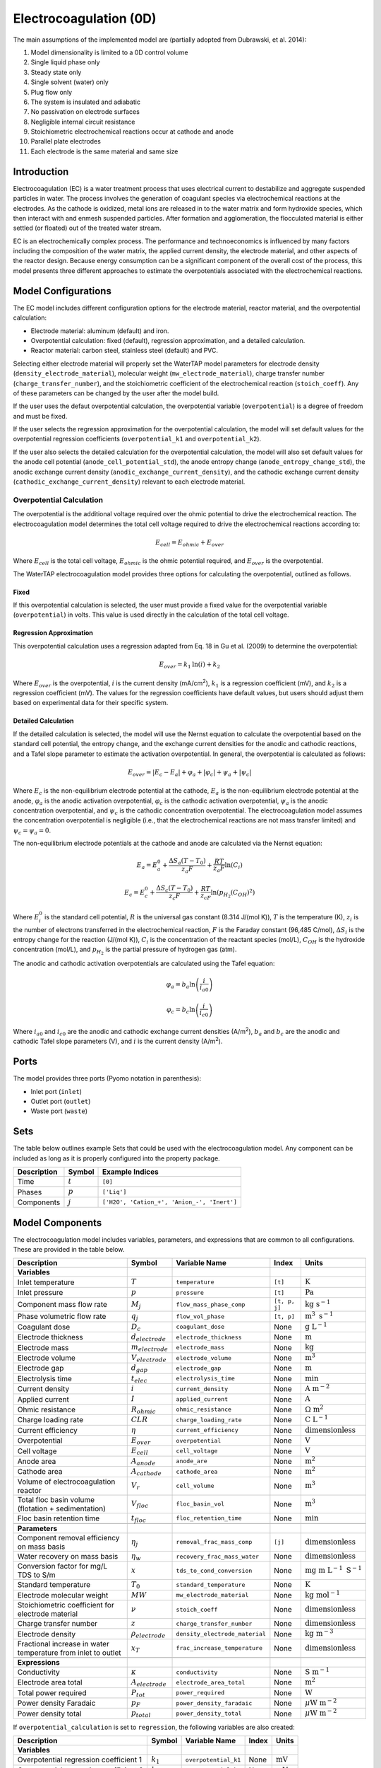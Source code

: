 .. _EC_0D:

Electrocoagulation (0D)
=======================

.. index::
   pair: watertap.unit_models.electrocoagulation;electrocoagulation

The main assumptions of the implemented model are (partially adopted from Dubrawski, et al. 2014):

1) Model dimensionality is limited to a 0D control volume
2) Single liquid phase only
3) Steady state only
4) Single solvent (water) only
5) Plug flow only
6) The system is insulated and adiabatic
7) No passivation on electrode surfaces
8) Negligible internal circuit resistance
9) Stoichiometric electrochemical reactions occur at cathode and anode
10) Parallel plate electrodes
11) Each electrode is the same material and same size

Introduction
------------

Electrocoagulation (EC) is a water treatment process that uses electrical current to 
destabilize and aggregate suspended particles in water. The process involves the generation 
of coagulant species via electrochemical reactions at the electrodes. As the cathode is oxidized,
metal ions are released in to the water matrix and form hydroxide species, which then interact 
with and enmesh suspended particles. After formation and agglomeration, the flocculated material 
is either settled (or floated) out of the treated water stream.

EC is an electrochemically complex process. The performance and technoeconomics is influenced by 
many factors including the composition of the water matrix, the applied current density, the electrode material, 
and other aspects of the reactor design. Because energy consumption can be a significant component
of the overall cost of the process, this model presents three different approaches to estimate the
overpotentials associated with the electrochemical reactions.

Model Configurations
---------------------

The EC model includes different configuration options for the electrode material, reactor material, and the overpotential calculation:

- Electrode material: aluminum (default) and iron. 
- Overpotential calculation: fixed (default), regression approximation, and a detailed calculation.
- Reactor material: carbon steel, stainless steel (default) and PVC.

Selecting either electrode material will properly set the WaterTAP model parameters for electrode density 
(``density_electrode_material``), molecular weight (``mw_electrode_material``), charge transfer number
(``charge_transfer_number``), and the stoichiometric coefficient of the electrochemical reaction (``stoich_coeff``).
Any of these parameters can be changed by the user after the model build. 

If the user uses the defaut overpotential calculation, the overpotential variable (``overpotential``) is a degree of freedom and must be fixed.

If the user selects the regression approximation for the overpotential calculation, the model will set default values
for the overpotential regression coefficients (``overpotential_k1`` and ``overpotential_k2``).

If the user also selects the detailed calculation for the overpotential calculation, the model will also set default values 
for the anode cell potential (``anode_cell_potential_std``), the anode entropy change (``anode_entropy_change_std``), 
the anodic exchange current density (``anodic_exchange_current_density``), and the cathodic exchange current density 
(``cathodic_exchange_current_density``) relevant to each electrode material.

Overpotential Calculation
^^^^^^^^^^^^^^^^^^^^^^^^^

The overpotential is the additional voltage required over the ohmic potential to drive the electrochemical reaction.
The electrocoagulation model determines the total cell voltage required to drive the electrochemical reactions according to:

.. math::
    E_{cell} = E_{ohmic} + E_{over}

Where :math:`E_{cell}` is the total cell voltage, :math:`E_{ohmic}` is the ohmic potential required, and 
:math:`E_{over}` is the overpotential. 

The WaterTAP electrocoagulation model provides three options for calculating the overpotential, outlined as follows.

Fixed
++++++

If this overpotential calculation is selected, the user must provide a fixed value for the overpotential variable 
(``overpotential``) in volts. This value is used directly in the calculation of the total cell voltage.

Regression Approximation
++++++++++++++++++++++++

This overpotential calculation uses a regression adapted from Eq. 18 in Gu et al. (2009) to determine the overpotential:

.. math::
    E_{over} = k_1 \text{ln}\left(i \right) + k_2

Where :math:`E_{over}` is the overpotential, :math:`i` is the current density (mA/cm\ :superscript:`2`),
:math:`k_1` is a regression coefficient (mV), and :math:`k_2` is a regression coefficient (mV). The values for the regression coefficients 
have default values, but users should adjust them based on experimental data for their specific system.

Detailed Calculation
++++++++++++++++++++

If the detailed calculation is selected, the model will use the Nernst equation to calculate the overpotential based on the standard cell potential,
the entropy change, and the exchange current densities for the anodic and cathodic reactions, and a Tafel slope parameter to estimate the
activation overpotential. 
In general, the overpotential is calculated as follows:

.. math::
    E_{over} = |E_c - E_a| + \varphi_a + |\varphi_c| + \psi_a + |\psi_c|

Where :math:`E_c` is the non-equilibrium electrode potential at the cathode, :math:`E_a` is the non-equilibrium electrode potential at the anode,
:math:`\varphi_a` is the anodic activation overpotential, :math:`\varphi_c` is the cathodic activation overpotential,
:math:`\psi_a` is the anodic concentration overpotential, and :math:`\psi_c` is the cathodic concentration overpotential.
The electrocoagulation model assumes the concentration overpotential is negligible 
(i.e., that the electrochemical reactions are not mass transfer limited) and :math:`\psi_c = \psi_a = 0`.

The non-equilibrium electrode potentials at the cathode and anode are calculated via the Nernst equation:

.. math::
    E_a = E_{a}^0 + \frac{\Delta S_a (T - T_0)}{z_a F} + \frac{RT}{z_a F} \text{ln}\left( C_{i} \right)


.. math::
    E_c = E_{c}^0 + \frac{\Delta S_c (T - T_0)}{z_c F} + \frac{RT}{z_cF} \text{ln}\left( p_{H_2} \left( C_{OH}\right)^2 \right)


Where :math:`E_{i}^0` is the standard cell potential, :math:`R` is the universal gas constant (8.314 J/(mol K)),
:math:`T` is the temperature (K), :math:`z_i` is the number of electrons transferred in the electrochemical reaction, 
:math:`F` is the Faraday constant (96,485 C/mol), :math:`\Delta S_i` is the entropy change for the reaction (J/(mol K)),
:math:`C_{i}` is the concentration of the reactant species (mol/L), :math:`C_{OH}` is the hydroxide concentration (mol/L), 
and :math:`p_{H_2}` is the partial pressure of hydrogen gas (atm).

The anodic and cathodic activation overpotentials are calculated using the Tafel equation:

.. math::
    \varphi_a = b_a \text{ln}\left( \frac{i}{i_{a0}} \right)

.. math::
    \varphi_c = b_c \text{ln}\left( \frac{i}{i_{c0}} \right)

Where :math:`i_{a0}` and :math:`i_{c0}` are the anodic and cathodic exchange current densities (A/m\ :superscript:`2`),
:math:`b_a` and :math:`b_c` are the anodic and cathodic Tafel slope parameters (V), and :math:`i` is the current density (A/m\ :superscript:`2`). 


Ports
-----

The model provides three ports (Pyomo notation in parenthesis):

* Inlet port (``inlet``)
* Outlet port (``outlet``)
* Waste port (``waste``)


Sets
----

The table below outlines example Sets that could be used with the electrocoagulation model.
Any component can be included as long as it is properly configured into the property package.

.. csv-table::
   :header: "Description", "Symbol", "Example Indices"

   "Time", ":math:`t`", "``[0]``"
   "Phases", ":math:`p`", "``['Liq']``"
   "Components", ":math:`j`", "``['H2O', 'Cation_+', 'Anion_-', 'Inert']``"


.. _EC_variables:

Model Components
-----------------

The electrocoagulation model includes variables, parameters, and expressions that are common to 
all configurations. These are provided in the table below.

.. csv-table::
   :header: "Description", "Symbol", "Variable Name", "Index", "Units"
   
   **Variables**
   "Inlet temperature", ":math:`T`", "``temperature``", "``[t]``", ":math:`\text{K}`"
   "Inlet pressure", ":math:`p`", "``pressure``", "``[t]``", ":math:`\text{Pa}`"
   "Component mass flow rate", ":math:`M_j`", "``flow_mass_phase_comp``", "``[t, p, j]``", ":math:`\text{kg s}^{-1}`"
   "Phase volumetric flow rate", ":math:`q_j`", "``flow_vol_phase``", "``[t, p]``", ":math:`\text{m}^{3} \text{ s}^{-1}`"
   "Coagulant dose", ":math:`D_c`", "``coagulant_dose``", None, ":math:`\text{g L}^{-1}`"
   "Electrode thickness", ":math:`d_{electrode}`", "``electrode_thickness``", None, ":math:`\text{m}`"
   "Electrode mass", ":math:`m_{electrode}`", "``electrode_mass``", None, ":math:`\text{kg}`"
   "Electrode volume", ":math:`V_{electrode}`", "``electrode_volume``", None, ":math:`\text{m}^3`"
   "Electrode gap", ":math:`d_{gap}`", "``electrode_gap``", None, ":math:`\text{m}`"
   "Electrolysis time", ":math:`t_{elec}`", "``electrolysis_time``", None, ":math:`\text{min}`"
   "Current density", ":math:`i`", "``current_density``", None, ":math:`\text{A m}^{-2}`"
   "Applied current", ":math:`I`", "``applied_current``", None, ":math:`\text{A}`"
   "Ohmic resistance", ":math:`R_{ohmic}`", "``ohmic_resistance``", None, ":math:`\Omega \text{ m}^{2}`"
   "Charge loading rate", ":math:`CLR`", "``charge_loading_rate``", None, ":math:`\text{C L}^{-1}`"
   "Current efficiency", ":math:`\eta`", "``current_efficiency``", None, ":math:`\text{dimensionless}`"
   "Overpotential", ":math:`E_{over}`", "``overpotential``", None, ":math:`\text{V}`"
   "Cell voltage", ":math:`E_{cell}`", "``cell_voltage``", None, ":math:`\text{V}`"
   "Anode area", ":math:`A_{anode}`", "``anode_are``", None, ":math:`\text{m}^2`"
   "Cathode area", ":math:`A_{cathode}`", "``cathode_area``", None, ":math:`\text{m}^2`"
   "Volume of electrocoagulation reactor", ":math:`V_{r}`", "``cell_volume``", None, ":math:`\text{m}^3`"
   "Total floc basin volume (flotation + sedimentation)", ":math:`V_{floc}`", "``floc_basin_vol``", None, ":math:`\text{m}^3`"
   "Floc basin retention time", ":math:`t_{floc}`", "``floc_retention_time``", None, ":math:`\text{min}`"

   **Parameters**
   "Component removal efficiency on mass basis", ":math:`\eta_{j}`", "``removal_frac_mass_comp``", ``[j]``, ":math:`\text{dimensionless}`"
   "Water recovery on mass basis", ":math:`\eta_{w}`", "``recovery_frac_mass_water``", None, ":math:`\text{dimensionless}`"
   "Conversion factor for mg/L TDS to S/m", ":math:`x`", "``tds_to_cond_conversion``", None, ":math:`\text{mg m }\text{L}^{-1}\text{ S}^{-1}`"
   "Standard temperature", ":math:`T_0`", "``standard_temperature``", None, ":math:`\text{K}`"
   "Electrode molecular weight", ":math:`MW`", "``mw_electrode_material``", None, ":math:`\text{kg mol}^{-1}`"
   "Stoichiometric coefficient for electrode material", ":math:`\nu`", "``stoich_coeff``", None, ":math:`\text{dimensionless}`"
   "Charge transfer number", ":math:`z`", "``charge_transfer_number``", None, ":math:`\text{dimensionless}`"
   "Electrode density", ":math:`\rho_{electrode}`", "``density_electrode_material``", None, ":math:`\text{kg m}^{-3}`"
   "Fractional increase in water temperature from inlet to outlet", ":math:`x_T`", "``frac_increase_temperature``", None, ":math:`\text{dimensionless}`"

   **Expressions**
   "Conductivity", ":math:`\kappa`", "``conductivity``", None, ":math:`\text{S m}^{-1}`"
   "Electrode area total", ":math:`A_{electrode}`", "``electrode_area_total``", None, ":math:`\text{m}^2`"
   "Total power required", ":math:`P_{tot}`", "``power_required``", None, ":math:`\text{W}`"
   "Power density Faradaic", ":math:`p_{F}`", "``power_density_faradaic``", None, ":math:`\mu\text{W m}^{-2}`"
   "Power density total", ":math:`p_{total}`", "``power_density_total``", None, ":math:`\mu\text{W m}^{-2}`"


If ``overpotential_calculation`` is set to ``regression``, the following variables are also created:

.. csv-table::
   :header: "Description", "Symbol", "Variable Name", "Index", "Units"

   **Variables**
   "Overpotential regression coefficient 1", ":math:`k_1`", "``overpotential_k1``", None, ":math:`\text{mV}`"
   "Overpotential regression coefficient 2", ":math:`k_2`", "``overpotential_k2``", None, ":math:`\text{mV}`"

If ``overpotential_calculation`` is set to ``detailed``, the following variables, parameters, and expressions are also created:

.. csv-table::
   :header: "Description", "Symbol", "Variable Name", "Index", "Units", "Default Value"

   **Variables**
   "Anodic Tafel slope", ":math:`b_a`", "``tafel_slope_anode``", None, ":math:`\text{V}`"
   "Cathodic Tafel slope", ":math:`b_c`", "``tafel_slope_cathode``", None, ":math:`\text{V}`"

   **Parameters**
   "Anodic non-equilibrium cell potential, standard @ 25C", ":math:`E_{a}^0`", "``anode_cell_potential_std``", None, ":math:`\text{V}`", -0.5
   "Anodic entropy change", ":math:`\frac{\Delta S_a}{z_aF}`", "``anode_entropy_change_std``", None, ":math:`\text{V K}^{-1}`", 1e-4
   "Anodic exchange current density", ":math:`i_{a0}`", "``anodic_exchange_current_density``", None, ":math:`\text{A m}^{-2}`", 2e-5
   "Cathodic non-equilibrium cell potential, standard @ 25C", ":math:`E_{c}^0`", "``cathode_cell_potential_std``", None, ":math:`\text{V}`", -0.83
   "Cathode entropy change", ":math:`\frac{\Delta S_c}{z_cF}`", "``cathode_entropy_change_std``", None, ":math:`\text{V K}^{-1}`", -0.000836
   "Cathode surface pH", ":math:`pH`", "``cathode_surface_pH``", None, ":math:`\text{dimensionless}`", 11

   **Expressions**
   "Anode cell potential via Nernst equation", ":math:`E_a`", "``anode_cell_potential``", None, ":math:`\text{V}`"
   "Cathodic cell potential via Nernst equation", ":math:`E_c`", "``cathode_cell_potential``", None, ":math:`\text{V}`"
   "Anodic activation overpotential", ":math:`\varphi_a`", "``anode_overpotential``", None, ":math:`\text{V}`"
   "Cathodic activation overpotential", ":math:`\varphi_c`", "``cathode_overpotential``", None, ":math:`\text{V}`"

Degrees of Freedom
--------------------


Aside from the inlet feed state variables (temperature, pressure, component molar flowrate),
the user must specify 8-9 degrees of freedom to fully specify the model, depending on the configuration.

The following degrees of freedom should be specified regardless of the configuration:

- ``electrode_thickness``
- ``electrode_gap``
- ``electrolysis_time``
- ``floc_retention_time``

The following degrees of freedom are fixed dependent on the configuration:

- ``overpotential`` (if ``overpotential_calculation`` is set to ``fixed``)
- ``overpotential_k1`` and ``overpotential_k2`` (if ``overpotential_calculation`` is set to ``regression``)
- ``tafel_slope_anode`` and ``tafel_slope_cathode`` (if ``overpotential_calculation`` is set to ``detailed``)

Then, the user can select combinations of three of the following variables to have a fully specified model.
The specific combination would be dependent on what the user knows about the system and their modeling objectives.

- ``current_density``
- ``applied_current``
- ``current_efficiency``
- ``cell_voltage``
- ``coagulant_dose``
- ``charge_loading_rate``
- ``anode_area`` or ``cathode_area`` 

Solution Component Information
------------------------------
The electrocoagulation model is designed to work with WaterTAP's
multi-component aqueoous solution (MCAS) property package.
The inlet solute list must contain ``TDS`` because the model 
uses the TDS concentration to calculate the conductivity of the solution.
Because the removal efficiency is defined on a mass basis, MCAS must 
be configured to use mass as the material flow basis.

An example configuration is provided below:

.. code-block::

    ec_feed = {
        "solute_list": ["TDS", "Ca_2+", "Mg_2+"],
        "mw_data": {
            "TDS": 58.44e-3,
            "Ca_2+": 40.08e-3,
            "Mg_2+": 24.31e-3,
        },
        "material_flow_basis": MaterialFlowBasis.mass,
    }

    m = ConcreteModel()
    m.fs = FlowsheetBlock(dynamic=False)
    m.fs.properties = MCASParameterBlock(**ec_feed)
    m.fs.unit = Electrocoagulation(
        property_package=m.fs.properties,
        electrode_material="iron",
        overpotential_calculation="detailed",
    )

Equations and Relationships
---------------------------

.. csv-table::
    :header: "Description", "Equation"
    
    **Common** 
    "Conductivity", ":math:`\kappa = C_{TDS} / x`"
    "Total electrode area", ":math:`A_{electrode} = A_{anode} + A_{cathode}`"
    "Power required", ":math:`P_{tot} = E_{cell} I`"
    "Power density Faradaic", ":math:`p_{F} = \frac{E_{over}I}{A_{anode}}`"
    "Power density total", ":math:`p_{tot} = \frac{P_{tot}}{A_{anode}}`"
    "Effluent temperature", ":math:`T_{out} = x_T T_{in}`"
    "Water recovery", ":math:`M_{H_2O, out} = M_{H_2O, in} \eta_w`"
    "Water mass balance", ":math:`M_{H_2O, out} = M_{H_2O, in} - M_{H_2O, waste}`"
    "Component mass balance", ":math:`M_{j, out} = M_{j, in} - M_{j, waste}`"
    "Component removal efficiency", ":math:`M_{j, waste} = \eta_j M_{j, in}`"
    "Charge loading rate", ":math:`CLR = \frac{I}{q_{liq}}`"
    "Floc reactor volume", ":math:`V_{floc} = q_{liq} t_{floc}`"
    "Faraday's Law", ":math:`D_c = \frac{I \eta MW}{q_{liq} z F}`"
    "Anode area required", ":math:`A_{anode} = \frac{I}{i}`"
    "Cathode area required", ":math:`A_{cathode} = A_{anode}`"
    "Cell voltage required", ":math:`E_{cell} = E_{over} + \frac{I R_{ohmic}}{A_{anode}}`"
    "Electrode volume", ":math:`V_{electrode} = \left( A_{anode} + A_{cathode} \right)  d_{electrode}`"
    "Electrode mass", ":math:`m_{electrode} = V_{electrode} \rho_{electrode}`"
    "Reactor volume", ":math:`V_{cell} = q_{liq} t_{elec}`"
    "Ohmic resistance", ":math:`R_{ohmic} = \frac{d_{gap}}{\kappa}`"

    **Regression**
    "Overpotential regression", ":math:`E_{over} = k_1 \text{ln}(i) + k_2`"

    **Detailed**
    "Anodic cell potential", ":math:`E_a = E_{a}^0 + \frac{\Delta S_a (T - T_0)}{z_a F} + \frac{RT}{z_a F} \text{ln}(C_{i})`"
    "Cathodic cell potential", ":math:`E_c = E_{c}^0 + \frac{\Delta S_c (T - T_0)}{z_c F} + \frac{RT}{z_cF} \text{ln}(p_{H_2} (C_{OH})^2)`"
    "Anodic activation overpotential", ":math:`\varphi_a = b_a \text{ln}(i / i_{a0})`"
    "Cathodic activation overpotential", ":math:`\varphi_c = b_c \text{ln}(i / i_{c0})`"
    "Overpotential", ":math:`E_{over} = |E_c - E_a| + \varphi_a + |\varphi_c|`"


References
----------

| K. L. Dubrawski, C. Du and M. Mohseni (2014)
| General Potential-Current Model and Validation for Electrocoagulation
| Electrochimica Acta 2014 Vol. 129 Pages 187-195
| DOI: 10.1016/j.electacta.2014.02.089

| Z. Gu, Z. Liao, M. Schulz, J. R. Davis, J. C. Baygents and J. Farrell (2009)
| Estimating Dosing Rates and Energy Consumption for Electrocoagulation Using Iron and Aluminum Electrodes
| Industrial & Engineering Chemistry Research 2009 Vol. 48 Issue 6 Pages 3112-3117
| DOI: 10.1021/ie801086c

| Bratsch, S. G. (1989). 
| Standard Electrode Potentials and Temperature Coefficients in Water at 298.15 K. 
| Journal of Physical and Chemical Reference Data, 18(1), 1-21. 
| DOI: 10.1063/1.555839 

| Zhang, F., Yang, C., Zhu, H., Li, Y., & Gui, W. (2020). 
| An integrated prediction model of heavy metal ion concentration for iron electrocoagulation process. 
| Chemical Engineering Journal, 391, 123628. 
| DOI: 10.1016/j.cej.2019.123628 